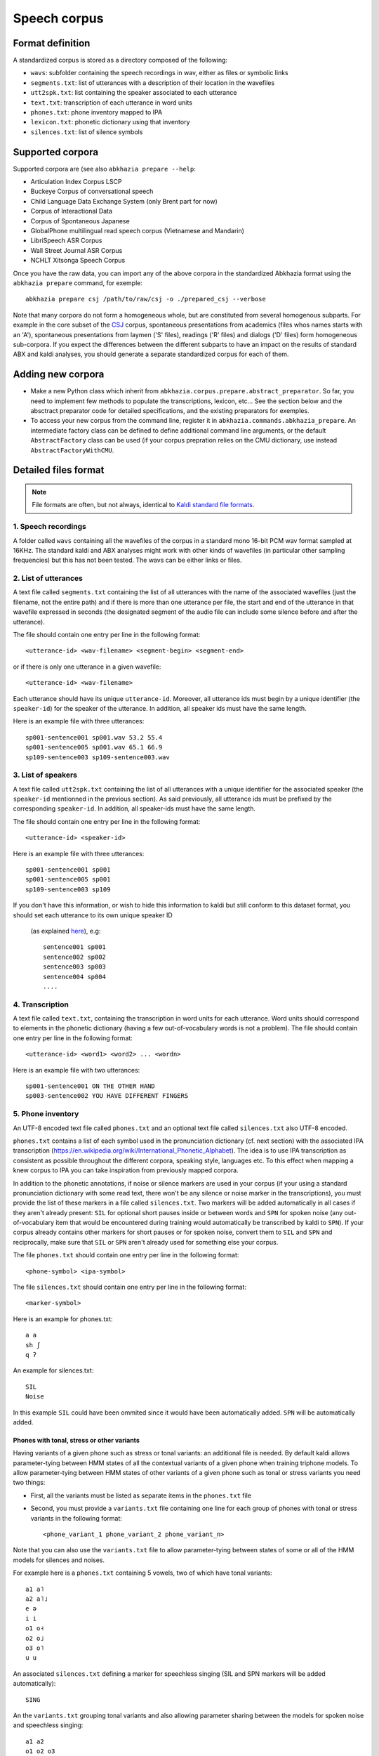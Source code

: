 =============
Speech corpus
=============

Format definition
=================

A standardized corpus is stored as a directory composed of the
following:

- ``wavs``: subfolder containing the speech recordings in wav, either
  as files or symbolic links

- ``segments.txt``: list of utterances with a description of their
  location in the wavefiles

- ``utt2spk.txt``: list containing the speaker associated to each utterance

- ``text.txt``: transcription of each utterance in word units

- ``phones.txt``: phone inventory mapped to IPA

- ``lexicon.txt``: phonetic dictionary using that inventory

- ``silences.txt``: list of silence symbols


Supported corpora
=================

Supported corpora are (see also ``abkhazia prepare --help``:

* Articulation Index Corpus LSCP

* Buckeye Corpus of conversational speech

* Child Language Data Exchange System (only Brent part for now)

* Corpus of Interactional Data

* Corpus of Spontaneous Japanese

* GlobalPhone multilingual read speech corpus (Vietnamese and Mandarin)

* LibriSpeech ASR Corpus

* Wall Street Journal ASR Corpus

* NCHLT Xitsonga Speech Corpus


Once you have the raw data, you can import any of the above corpora in
the standardized Abkhazia format using the ``abkhazia prepare``
command, for exemple::

  abkhazia prepare csj /path/to/raw/csj -o ./prepared_csj --verbose


Note that many corpora do not form a homogeneous whole, but are
constituted from several homogenous subparts. For example in the core
subset of the `CSJ <(http://www.ninjal.ac.jp/english/products/csj/>`_
corpus, spontaneous presentations from academics (files whos names
starts with an 'A'), spontaneous presentations from laymen ('S'
files), readings ('R' files) and dialogs ('D' files) form homogeneous
sub-corpora. If you expect the differences between the different
subparts to have an impact on the results of standard ABX and kaldi
analyses, you should generate a separate standardized corpus for each
of them.


Adding new corpora
==================

* Make a new Python class which inherit from
  ``abkhazia.corpus.prepare.abstract_preparator``. So far, you need to
  implement few methods to populate the transcriptions, lexicon,
  etc... See the section below and the absctract preparator code for
  detailed specifications, and the existing preparators for exemples.

* To access your new corpus from the command line, register it in
  ``abkhazia.commands.abkhazia_prepare``. An intermediate factory
  class can be defined to define additional command line arguments, or
  the default ``AbstractFactory`` class can be used (if your corpus
  prepration relies on the CMU dictionary, use instead
  ``AbstractFactoryWithCMU``.


Detailed files format
=====================

.. note::

   File formats are often, but not always, identical to `Kaldi standard
   file formats <http://kaldi-asr.org/doc/data_prep.html>`_.


1. Speech recordings
--------------------

A folder called ``wavs`` containing all the wavefiles of the corpus in
a standard mono 16-bit PCM wav format sampled at 16KHz. The standard
kaldi and ABX analyses might work with other kinds of wavefiles (in
particular other sampling frequencies) but this has not been tested.
The wavs can be either links or files.


2. List of utterances
---------------------

A text file called ``segments.txt`` containing the list of all
utterances with the name of the associated wavefiles (just the
filename, not the entire path) and if there is more than one utterance
per file, the start and end of the utterance in that wavefile
expressed in seconds (the designated segment of the audio file can
include some silence before and after the utterance).

The file should contain one entry per line in the following format::

  <utterance-id> <wav-filename> <segment-begin> <segment-end>

or if there is only one utterance in a given wavefile::

  <utterance-id> <wav-filename>

Each utterance should have its unique ``utterance-id``. Moreover,
all utterance ids must begin by a unique identifier (the
``speaker-id``) for the speaker of the utterance. In addition, all
speaker ids must have the same length.

Here is an example file with three utterances::

  sp001-sentence001 sp001.wav 53.2 55.4
  sp001-sentence005 sp001.wav 65.1 66.9
  sp109-sentence003 sp109-sentence003.wav


3. List of speakers
-------------------

A text file called ``utt2spk.txt`` containing the list of all utterances
with a unique identifier for the associated speaker (the ``speaker-id``
mentionned in the previous section). As said previously, all
utterance ids must be prefixed by the corresponding ``speaker-id``. In
addition, all speaker-ids must have the same length.

The file should contain one entry per line in the following format::

  <utterance-id> <speaker-id>

Here is an example file with three utterances::

  sp001-sentence001 sp001
  sp001-sentence005 sp001
  sp109-sentence003 sp109


If you don't have this information, or wish to hide this information to kaldi but still
conform to this dataset format, you should set each utterance to its own unique speaker ID
 (as explained `here <http://kaldi-asr.org/doc/data_prep.html>`_), e.g::

  sentence001 sp001
  sentence002 sp002
  sentence003 sp003
  sentence004 sp004
  ....

4. Transcription
----------------

A text file called ``text.txt``, containing the transcription in word
units for each utterance. Word units should correspond to elements in
the phonetic dictionary (having a few out-of-vocabulary words is not a
problem). The file should contain one entry per line in the following
format::

  <utterance-id> <word1> <word2> ... <wordn>

Here is an example file with two utterances::

  sp001-sentence001 ON THE OTHER HAND
  sp003-sentence002 YOU HAVE DIFFERENT FINGERS


5. Phone inventory
------------------

An UTF-8 encoded text file called ``phones.txt`` and an optional text
file called ``silences.txt`` also UTF-8 encoded.

``phones.txt`` contains a list of each symbol used in the pronunciation
dictionary (cf. next section) with the associated IPA transcription
(https://en.wikipedia.org/wiki/International_Phonetic_Alphabet). The
idea is to use IPA transcription as consistent as possible throughout
the different corpora, speaking style, languages etc. To this effect
when mapping a knew corpus to IPA you can take inspiration from
previously mapped corpora.

In addition to the phonetic annotations, if noise or silence markers
are used in your corpus (if your using a standard pronunciation
dictionary with some read text, there won't be any silence or noise
marker in the transcriptions), you must provide the list of these
markers in a file called ``silences.txt``. Two markers will be added
automatically in all cases if they aren't already present: ``SIL`` for
optional short pauses inside or between words and ``SPN`` for spoken
noise (any out-of-vocabulary item that would be encountered during
training would automatically be transcribed by kaldi to ``SPN``). If
your corpus already contains other markers for short pauses or for
spoken noise, convert them to ``SIL`` and ``SPN`` and reciprocally, make
sure that ``SIL`` or ``SPN`` aren't already used for something else your
corpus.

The file ``phones.txt`` should contain one entry per line in the
following format::

  <phone-symbol> <ipa-symbol>

The file ``silences.txt`` should contain one entry per line in the
following format::

  <marker-symbol>

Here is an example for phones.txt::

  a a
  sh ʃ
  q ʔ

An example for silences.txt::

  SIL
  Noise

In this example ``SIL`` could have been ommited since it would have been
automatically added. ``SPN`` will be automatically added.


Phones with tonal, stress or other variants
^^^^^^^^^^^^^^^^^^^^^^^^^^^^^^^^^^^^^^^^^^^

Having variants of a given phone such as stress or tonal variants: an
additional file is needed. By default kaldi allows parameter-tying
between HMM states of all the contextual variants of a given phone
when training triphone models. To allow parameter-tying between HMM
states of other variants of a given phone such as tonal or stress
variants you need two things:

* First, all the variants must be listed as separate items in the
  ``phones.txt`` file

* Second, you must provide a ``variants.txt`` file containing one line
  for each group of phones with tonal or stress variants in the
  following format::

    <phone_variant_1 phone_variant_2 phone_variant_n>

Note that you can also use the ``variants.txt`` file to allow
parameter-tying between states of some or all of the HMM models for
silences and noises.

For example here is a ``phones.txt`` containing 5 vowels, two of which
have tonal variants::

  a1 a˥
  a2 a˥˩
  e ə
  i i
  o1 o˧
  o2 o˩
  o3 o˥
  u u

An associated ``silences.txt`` defining a marker for speechless singing
(SIL and SPN markers will be added automatically)::

  SING

An the ``variants.txt`` grouping tonal variants and also allowing
parameter sharing between the models for spoken noise and speechless
singing::

  a1 a2
  o1 o2 o3
  SPN SING


6. Phonetic dictionary
----------------------

A text file ``lexicon.txt`` containing a list of words with their
phonetic transcription. The words should correspond to the words used
in the utterance transcriptions of the corpus; the phones should
correspond to the phones used in the original phoneset (not IPA) of
the corpus (see previous sections). The dictionary can contain more
words than necessary. Any word from the transcriptions that is not in
the dictionary will be ignored for ABX analyses and will be mapped by
kaldi to an out-of-vocabulary special item ``<unk>`` transcribed as
``SPN`` (spoken noise, see previous section). If no entry ``<unk>`` is
present in the dictionary it will be automatically added.

Depending on your purposes, the unit in the dictionary can be lexical
words (e.g. for a corpus of read speech without detailed phonetic
transcription), detailed pronunciation variants of words (e.g. for a
corpus of spontaneous speech with detailed phonetic transcription),
phonemes... The dictionary can also contain special entries for noise
and silence if they are explicitly transcribed in the corpus, as in
TIMIT for example.

Each line of the file contains the entry for a particular word, in the
following format::

  <word> <phone_1> <phone_2> ... <phone_n>

Here is an example lexicon containing two words and using the TIMIT
phoneset::

  anyone eh n iy w ah n
  monitor m aa n ah t er


7. Time-alignments (Optional)
-----------------------------

Not yet supported.

A text file called ``phone_alignment.txt``, containing a beginning and
end timestamp for each phone of each utterance in the corpus. The file
should contain one entry per line in the following format::

  <utterance-id> <phone_start> <phone_end> <phone_symbol>

The timestamps are in seconds and are given relative to the beginning
each utterance. The phone symbols correspond to those used in the
pronunciation dictionary, (not to the IPA transcriptions).

Here is an example file with two utterances containing three and two
phones respectively::

  sp001-sentence001 1.211 1.256 a1
  sp001-sentence001 1.256 1.284 t
  sp001-sentence001 1.284 1.340 o3
  sp109-sentence003 0.331 0.371 u
  sp109-sentence003 0.371 0.917 sh


8. Language model (Optional)
----------------------------

Not yet supported.


9. Syllabification (Optional)
-----------------------------

Not yet supported.
